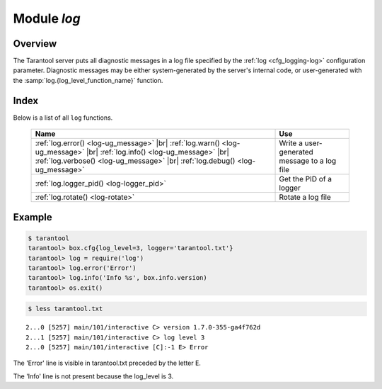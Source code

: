 .. _log-module:

-------------------------------------------------------------------------------
                                   Module `log`
-------------------------------------------------------------------------------

.. module:: log

===============================================================================
                                   Overview
===============================================================================

The Tarantool server puts all diagnostic messages in a log file specified by
the :ref:`log <cfg_logging-log>` configuration parameter. Diagnostic
messages may be either system-generated by the server's internal code, or
user-generated with the :samp:`log.{log_level_function_name}` function.

===============================================================================
                                    Index
===============================================================================

Below is a list of all ``log`` functions.

    .. container:: table

        .. rst-class:: left-align-column-1
        .. rst-class:: left-align-column-2

        +--------------------------------------+---------------------------------+
        | Name                                 | Use                             |
        +======================================+=================================+
        | :ref:`log.error()                    |                                 |
        | <log-ug_message>` |br|               |                                 |
        | :ref:`log.warn()                     |                                 |
        | <log-ug_message>` |br|               |                                 |
        | :ref:`log.info()                     | Write a user-generated message  |
        | <log-ug_message>` |br|               | to a log file                   |
        | :ref:`log.verbose()                  |                                 |
        | <log-ug_message>` |br|               |                                 |
        | :ref:`log.debug()                    |                                 |
        | <log-ug_message>`                    |                                 |
        +--------------------------------------+---------------------------------+
        | :ref:`log.logger_pid()               | Get the PID of a logger         |
        | <log-logger_pid>`                    |                                 |
        +--------------------------------------+---------------------------------+
        | :ref:`log.rotate()                   | Rotate a log file               |
        | <log-rotate>`                        |                                 |
        +--------------------------------------+---------------------------------+

.. _log-ug_message:

.. function:: error(message)
              warn(message)
              info(message)
              verbose(message)
              debug(message)

    Output a user-generated message to the :ref:`log file <cfg_logging-log>`,
    given log_level_function_name = ``error`` or ``warn`` or ``info`` or
    ``verbose`` or ``debug``.

    :param string message: The actual output will be a line containing the
                           current timestamp, a module name, 'E' or 'W' or
                           'I' or 'V' or 'D' or 'R' depending on
                           ``log_level_function_name``, and ``message``.
                           Output will not occur if ``log_level_function_name``
                           is for a type greater than :ref:`log_level
                           <cfg_logging-log_level>`. Messages may contain
                           C-style format specifiers %d or %s, so
                           :samp:`log.error('...%d...%s', {x}, {y})`
                           will work if x is a number and y is a string.
    :return: nil

.. _log-logger_pid:

.. function:: logger_pid()

    :return: PID of a logger

.. _log-rotate:

.. function:: rotate()

    Rotate the log.

    :return: nil

=================================================
                     Example
=================================================

.. code-block:: tarantoolsession

    $ tarantool
    tarantool> box.cfg{log_level=3, logger='tarantool.txt'}
    tarantool> log = require('log')
    tarantool> log.error('Error')
    tarantool> log.info('Info %s', box.info.version)
    tarantool> os.exit()

.. code-block:: tarantoolsession

    $ less tarantool.txt

.. cssclass:: highlight
.. parsed-literal::

    2...0 [5257] main/101/interactive C> version 1.7.0-355-ga4f762d
    2...1 [5257] main/101/interactive C> log level 3
    2...0 [5257] main/101/interactive [C]:-1 E> Error

The 'Error' line is visible in tarantool.txt preceded by the letter E.

The 'Info' line is not present because the log_level is 3.
